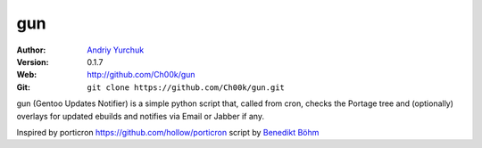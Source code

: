 ===
gun
===

:Author: `Andriy Yurchuk <ayurchuk@minuteware.net>`_
:Version: 0.1.7
:Web: http://github.com/Ch00k/gun
:Git: ``git clone https://github.com/Ch00k/gun.git``

gun (Gentoo Updates Notifier) is a simple python script that, called from cron,
checks the Portage tree and (optionally) overlays for updated ebuilds and
notifies via Email or Jabber if any.

Inspired by porticron https://github.com/hollow/porticron script by `Benedikt Böhm <bb@xnull.de>`_